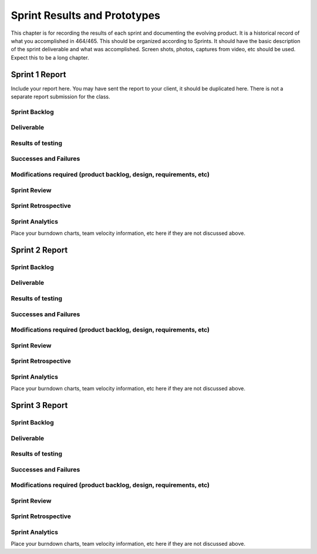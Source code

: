 Sprint Results and Prototypes
=============================

This chapter is for recording the results of each sprint and documenting
the evolving product. It is a historical record of what you accomplished
in 464/465. This should be organized according to Sprints. It should
have the basic description of the sprint deliverable and what was
accomplished. Screen shots, photos, captures from video, etc should be
used. Expect this to be a long chapter.

Sprint 1 Report
---------------

Include your report here.  You may have sent the report to your client,
it should be duplicated here.   There is not a separate report submission
for the class.

Sprint Backlog
~~~~~~~~~~~~~~

Deliverable
~~~~~~~~~~~

Results of testing
~~~~~~~~~~~~~~~~~~

Successes and Failures
~~~~~~~~~~~~~~~~~~~~~~

Modifications required (product backlog, design, requirements, etc)
~~~~~~~~~~~~~~~~~~~~~~~~~~~~~~~~~~~~~~~~~~~~~~~~~~~~~~~~~~~~~~~~~~~

Sprint Review
~~~~~~~~~~~~~

Sprint Retrospective
~~~~~~~~~~~~~~~~~~~~

Sprint Analytics
~~~~~~~~~~~~~~~~

Place your burndown charts, team velocity information, etc here if they
are not discussed above.

Sprint 2 Report
---------------

Sprint Backlog
~~~~~~~~~~~~~~

Deliverable
~~~~~~~~~~~

Results of testing
~~~~~~~~~~~~~~~~~~

Successes and Failures
~~~~~~~~~~~~~~~~~~~~~~

Modifications required (product backlog, design, requirements, etc)
~~~~~~~~~~~~~~~~~~~~~~~~~~~~~~~~~~~~~~~~~~~~~~~~~~~~~~~~~~~~~~~~~~~

Sprint Review
~~~~~~~~~~~~~

Sprint Retrospective
~~~~~~~~~~~~~~~~~~~~

Sprint Analytics
~~~~~~~~~~~~~~~~

Place your burndown charts, team velocity information, etc here if they
are not discussed above.

Sprint 3 Report
---------------

Sprint Backlog
~~~~~~~~~~~~~~

Deliverable
~~~~~~~~~~~

Results of testing
~~~~~~~~~~~~~~~~~~

Successes and Failures
~~~~~~~~~~~~~~~~~~~~~~

Modifications required (product backlog, design, requirements, etc)
~~~~~~~~~~~~~~~~~~~~~~~~~~~~~~~~~~~~~~~~~~~~~~~~~~~~~~~~~~~~~~~~~~~

Sprint Review
~~~~~~~~~~~~~

Sprint Retrospective
~~~~~~~~~~~~~~~~~~~~

Sprint Analytics
~~~~~~~~~~~~~~~~

Place your burndown charts, team velocity information, etc here if they
are not discussed above.
